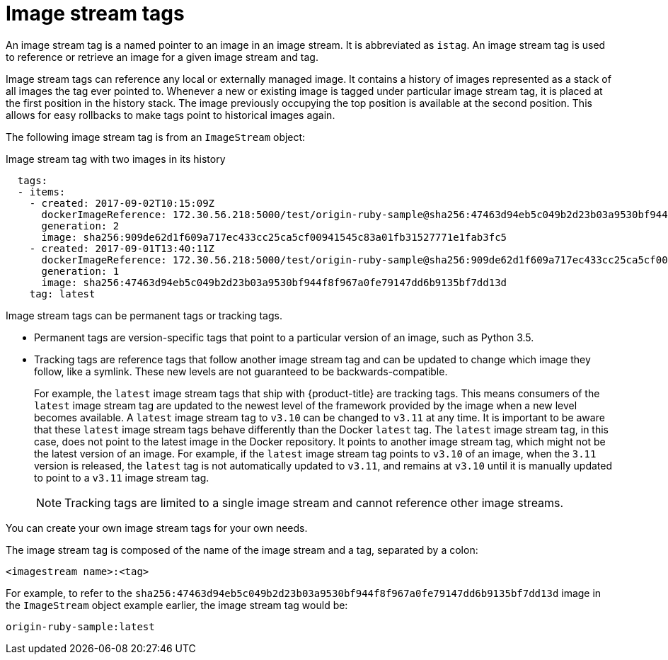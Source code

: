 // Module included in the following assemblies:
// * openshift_images/image-streams-managing.adoc

[id="images-using-imagestream-tags_{context}"]
= Image stream tags

An image stream tag is a named pointer to an image in an image stream. It is abbreviated as `istag`. An image stream tag is used to reference or retrieve an image for a given image stream and tag.

Image stream tags can reference any local or externally managed image. It contains a history of images represented as a stack of all images the tag ever pointed to. Whenever a new or existing image is tagged under particular image stream tag, it is placed at the first position in the history stack. The image previously occupying the top position is available at the second position. This allows for easy rollbacks to make tags point to historical images again.

The following image stream tag is from an `ImageStream` object:

.Image stream tag with two images in its history

[source,yaml]
----
  tags:
  - items:
    - created: 2017-09-02T10:15:09Z
      dockerImageReference: 172.30.56.218:5000/test/origin-ruby-sample@sha256:47463d94eb5c049b2d23b03a9530bf944f8f967a0fe79147dd6b9135bf7dd13d
      generation: 2
      image: sha256:909de62d1f609a717ec433cc25ca5cf00941545c83a01fb31527771e1fab3fc5
    - created: 2017-09-01T13:40:11Z
      dockerImageReference: 172.30.56.218:5000/test/origin-ruby-sample@sha256:909de62d1f609a717ec433cc25ca5cf00941545c83a01fb31527771e1fab3fc5
      generation: 1
      image: sha256:47463d94eb5c049b2d23b03a9530bf944f8f967a0fe79147dd6b9135bf7dd13d
    tag: latest
----

Image stream tags can be permanent tags or tracking tags.

* Permanent tags are version-specific tags that point to a particular version of an image, such as Python 3.5.

* Tracking tags are reference tags that follow another image stream tag and can be updated to change which image they follow, like a symlink. These new levels are not guaranteed to be backwards-compatible.
+
For example, the `latest` image stream tags that ship with {product-title} are tracking tags. This means consumers of the `latest` image stream tag are updated to the newest level of the framework provided by the image when a new level becomes available. A `latest` image stream tag to `v3.10` can be changed to `v3.11` at any time. It is important to be aware that these `latest` image stream tags behave differently than the Docker `latest` tag. The `latest` image stream tag, in this case, does not point to the latest image in the Docker repository. It points to another image stream tag, which might not be the latest version of an image. For example, if the `latest` image stream tag points to `v3.10` of an image, when the `3.11` version is released, the `latest` tag is not automatically updated to `v3.11`, and remains at `v3.10` until it is manually updated to point to a `v3.11` image stream tag.
+
[NOTE]
====
Tracking tags are limited to a single image stream and cannot reference other
image streams.
====

You can create your own image stream tags for your own needs.

The image stream tag is composed of the name of the image stream and a tag,
separated by a colon:

----
<imagestream name>:<tag>
----

For example, to refer to the
`sha256:47463d94eb5c049b2d23b03a9530bf944f8f967a0fe79147dd6b9135bf7dd13d` image
in the `ImageStream` object example earlier, the image stream tag
would be:

----
origin-ruby-sample:latest
----
